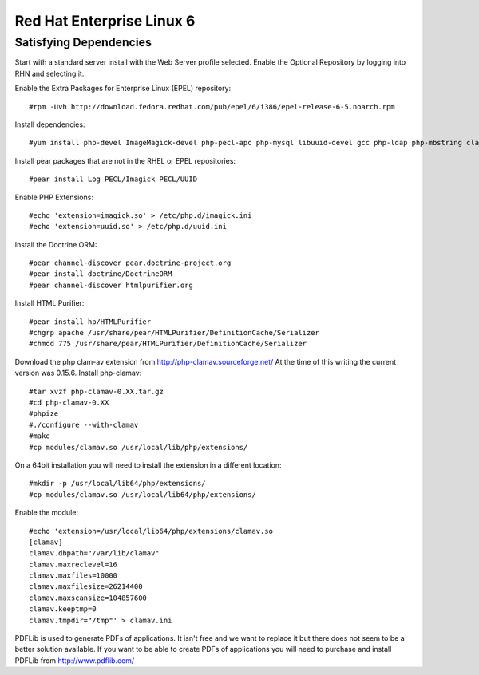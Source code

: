 Red Hat Enterprise Linux 6
===========================


Satisfying Dependencies
-----------------------------------
Start with a standard server install with the Web Server profile selected.  
Enable the Optional Repository by logging into RHN and selecting it.  

Enable the Extra Packages for Enterprise Linux (EPEL) repository::

  #rpm -Uvh http://download.fedora.redhat.com/pub/epel/6/i386/epel-release-6-5.noarch.rpm

Install dependencies::

  #yum install php-devel ImageMagick-devel php-pecl-apc php-mysql libuuid-devel gcc php-ldap php-mbstring clamd clamav-devel

Install pear packages that are not in the RHEL or EPEL repositories::

  #pear install Log PECL/Imagick PECL/UUID

Enable PHP Extensions::

  #echo 'extension=imagick.so' > /etc/php.d/imagick.ini
  #echo 'extension=uuid.so' > /etc/php.d/uuid.ini

Install the Doctrine ORM::

  #pear channel-discover pear.doctrine-project.org
  #pear install doctrine/DoctrineORM
  #pear channel-discover htmlpurifier.org

Install HTML Purifier::

  #pear install hp/HTMLPurifier
  #chgrp apache /usr/share/pear/HTMLPurifier/DefinitionCache/Serializer
  #chmod 775 /usr/share/pear/HTMLPurifier/DefinitionCache/Serializer

Download the php clam-av extension from http://php-clamav.sourceforge.net/
At the time of this writing the current version was 0.15.6.
Install php-clamav::

  #tar xvzf php-clamav-0.XX.tar.gz
  #cd php-clamav-0.XX
  #phpize
  #./configure --with-clamav
  #make
  #cp modules/clamav.so /usr/local/lib/php/extensions/

On a 64bit installation you will need to install the extension in a different location::

  #mkdir -p /usr/local/lib64/php/extensions/
  #cp modules/clamav.so /usr/local/lib64/php/extensions/

Enable the module::

  #echo 'extension=/usr/local/lib64/php/extensions/clamav.so
  [clamav]
  clamav.dbpath="/var/lib/clamav"
  clamav.maxreclevel=16
  clamav.maxfiles=10000
  clamav.maxfilesize=26214400
  clamav.maxscansize=104857600
  clamav.keeptmp=0
  clamav.tmpdir="/tmp"' > clamav.ini

PDFLib is used to generate PDFs of applications.  It isn't free and we want to replace
it but there does not seem to be a better solution available.  If you want to be able
to create PDFs of applications you will need to purchase and install PDFLib from http://www.pdflib.com/